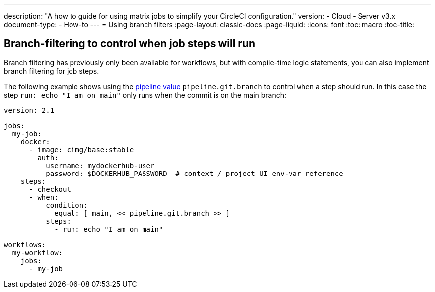 ---
description: "A how to guide for using matrix jobs to simplify your CircleCI configuration."
version:
- Cloud
- Server v3.x
document-type:
- How-to
---
= Using branch filters
:page-layout: classic-docs
:page-liquid:
:icons: font
:toc: macro
:toc-title:

[#branch-filtering-for-job-steps]
## Branch-filtering to control when job steps will run

Branch filtering has previously only been available for workflows, but with compile-time logic statements, you can also implement branch filtering for job steps.

The following example shows using the <<pipeline-variables#pipeline-values,pipeline value>> `pipeline.git.branch` to control `when` a step should run. In this case the step `run: echo "I am on main"` only runs when the commit is on the main branch:

```yaml
version: 2.1

jobs:
  my-job:
    docker:
      - image: cimg/base:stable
        auth:
          username: mydockerhub-user
          password: $DOCKERHUB_PASSWORD  # context / project UI env-var reference
    steps:
      - checkout
      - when:
          condition:
            equal: [ main, << pipeline.git.branch >> ]
          steps:
            - run: echo "I am on main"

workflows:
  my-workflow:
    jobs:
      - my-job
```
